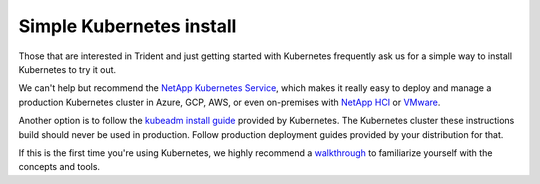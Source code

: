#########################
Simple Kubernetes install
#########################

Those that are interested in Trident and just getting started with Kubernetes
frequently ask us for a simple way to install Kubernetes to try it out.

We can't help but recommend the `NetApp Kubernetes Service`_, which makes it really
easy to deploy and manage a production Kubernetes cluster in Azure, GCP, AWS, or even
on-premises with `NetApp HCI`_ or `VMware`_.

Another option is to follow the `kubeadm install guide`_ provided by Kubernetes.
The Kubernetes cluster these instructions build should never be used in production.
Follow production deployment guides provided by your distribution for that.

If this is the first time you're using Kubernetes, we highly recommend a
`walkthrough`_ to familiarize yourself with the concepts and tools.

.. _kubeadm install guide: https://kubernetes.io/docs/setup/independent/install-kubeadm/
.. _NetApp Kubernetes Service: https://cloud.netapp.com/kubernetes-service?utm_source=GitHub&utm_campaign=Trident
.. _NetApp HCI: https://www.netapp.com/us/products/converged-systems/hyper-converged-infrastructure.aspx
.. _VMware: https://docs.netapp.com/us-en/kubernetes-service/create-vmware-cluster.html
.. _walkthrough: https://kubernetes.io/docs/home/
